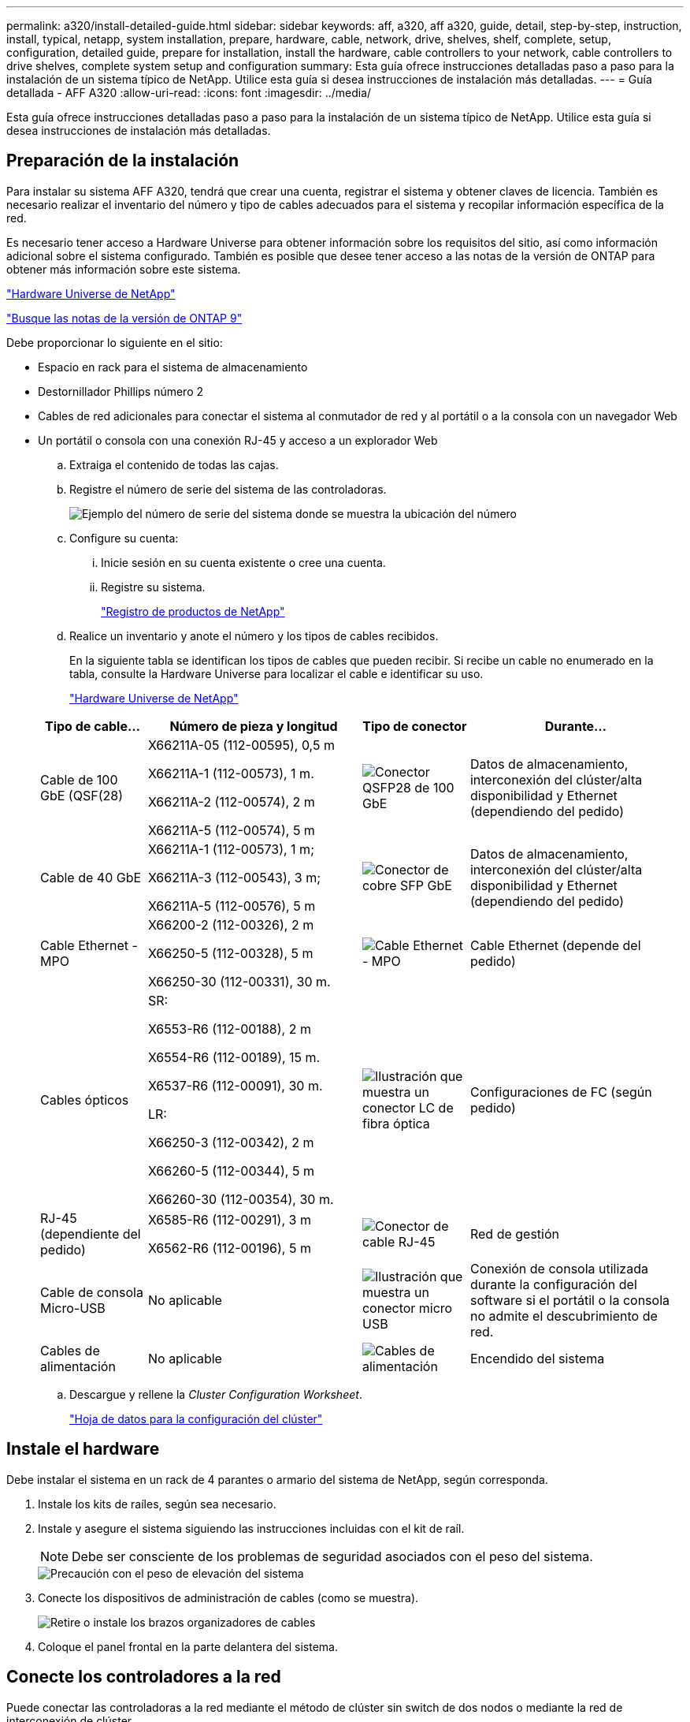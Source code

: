 ---
permalink: a320/install-detailed-guide.html 
sidebar: sidebar 
keywords: aff, a320, aff a320, guide, detail, step-by-step, instruction, install, typical, netapp, system installation, prepare, hardware, cable, network, drive, shelves, shelf, complete, setup, configuration, detailed guide, prepare for installation, install the hardware, cable controllers to your network, cable controllers to drive shelves, complete system setup and configuration 
summary: Esta guía ofrece instrucciones detalladas paso a paso para la instalación de un sistema típico de NetApp. Utilice esta guía si desea instrucciones de instalación más detalladas. 
---
= Guía detallada - AFF A320
:allow-uri-read: 
:icons: font
:imagesdir: ../media/


[role="lead"]
Esta guía ofrece instrucciones detalladas paso a paso para la instalación de un sistema típico de NetApp. Utilice esta guía si desea instrucciones de instalación más detalladas.



== Preparación de la instalación

Para instalar su sistema AFF A320, tendrá que crear una cuenta, registrar el sistema y obtener claves de licencia. También es necesario realizar el inventario del número y tipo de cables adecuados para el sistema y recopilar información específica de la red.

Es necesario tener acceso a Hardware Universe para obtener información sobre los requisitos del sitio, así como información adicional sobre el sistema configurado. También es posible que desee tener acceso a las notas de la versión de ONTAP para obtener más información sobre este sistema.

https://hwu.netapp.com["Hardware Universe de NetApp"]

http://mysupport.netapp.com/documentation/productlibrary/index.html?productID=62286["Busque las notas de la versión de ONTAP 9"]

Debe proporcionar lo siguiente en el sitio:

* Espacio en rack para el sistema de almacenamiento
* Destornillador Phillips número 2
* Cables de red adicionales para conectar el sistema al conmutador de red y al portátil o a la consola con un navegador Web
* Un portátil o consola con una conexión RJ-45 y acceso a un explorador Web
+
.. Extraiga el contenido de todas las cajas.
.. Registre el número de serie del sistema de las controladoras.
+
image::../media/drw_ssn_label.png[Ejemplo del número de serie del sistema donde se muestra la ubicación del número]

.. Configure su cuenta:
+
... Inicie sesión en su cuenta existente o cree una cuenta.
... Registre su sistema.
+
https://mysupport.netapp.com/eservice/registerSNoAction.do?moduleName=RegisterMyProduct["Registro de productos de NetApp"]



.. Realice un inventario y anote el número y los tipos de cables recibidos.
+
En la siguiente tabla se identifican los tipos de cables que pueden recibir. Si recibe un cable no enumerado en la tabla, consulte la Hardware Universe para localizar el cable e identificar su uso.

+
https://hwu.netapp.com["Hardware Universe de NetApp"]

+
[cols="1,2,1,2"]
|===
| Tipo de cable... | Número de pieza y longitud | Tipo de conector | Durante... 


 a| 
Cable de 100 GbE (QSF(28)
 a| 
X66211A-05 (112-00595), 0,5 m

X66211A-1 (112-00573), 1 m.

X66211A-2 (112-00574), 2 m

X66211A-5 (112-00574), 5 m
 a| 
image:../media/oie_cable100_gbe_qsfp28.png["Conector QSFP28 de 100 GbE"]
 a| 
Datos de almacenamiento, interconexión del clúster/alta disponibilidad y Ethernet (dependiendo del pedido)



 a| 
Cable de 40 GbE
 a| 
X66211A-1 (112-00573), 1 m;

X66211A-3 (112-00543), 3 m;

X66211A-5 (112-00576), 5 m
 a| 
image:../media/oie_cable_sfp_gbe_copper.png["Conector de cobre SFP GbE"]
 a| 
Datos de almacenamiento, interconexión del clúster/alta disponibilidad y Ethernet (dependiendo del pedido)



 a| 
Cable Ethernet - MPO
 a| 
X66200-2 (112-00326), 2 m

X66250-5 (112-00328), 5 m

X66250-30 (112-00331), 30 m.
 a| 
image:../media/oie_cable_etherned_mpo.png["Cable Ethernet - MPO"]
 a| 
Cable Ethernet (depende del pedido)



 a| 
Cables ópticos
 a| 
SR:

X6553-R6 (112-00188), 2 m

X6554-R6 (112-00189), 15 m.

X6537-R6 (112-00091), 30 m.

LR:

X66250-3 (112-00342), 2 m

X66260-5 (112-00344), 5 m

X66260-30 (112-00354), 30 m.
 a| 
image:../media/oie_cable_fiber_lc_connector.png["Ilustración que muestra un conector LC de fibra óptica"]
 a| 
Configuraciones de FC (según pedido)



 a| 
RJ-45 (dependiente del pedido)
 a| 
X6585-R6 (112-00291), 3 m

X6562-R6 (112-00196), 5 m
 a| 
image:../media/oie_cable_rj45.png["Conector de cable RJ-45"]
 a| 
Red de gestión



 a| 
Cable de consola Micro-USB
 a| 
No aplicable
 a| 
image:../media/oie_cable_micro_usb.png["Ilustración que muestra un conector micro USB"]
 a| 
Conexión de consola utilizada durante la configuración del software si el portátil o la consola no admite el descubrimiento de red.



 a| 
Cables de alimentación
 a| 
No aplicable
 a| 
image:../media/oie_cable_power.png["Cables de alimentación"]
 a| 
Encendido del sistema

|===
.. Descargue y rellene la _Cluster Configuration Worksheet_.
+
https://library.netapp.com/ecm/ecm_download_file/ECMLP2839002["Hoja de datos para la configuración del clúster"]







== Instale el hardware

Debe instalar el sistema en un rack de 4 parantes o armario del sistema de NetApp, según corresponda.

. Instale los kits de raíles, según sea necesario.
. Instale y asegure el sistema siguiendo las instrucciones incluidas con el kit de raíl.
+

NOTE: Debe ser consciente de los problemas de seguridad asociados con el peso del sistema.

+
image::../media/drw_a320_weight_label.png[Precaución con el peso de elevación del sistema]

. Conecte los dispositivos de administración de cables (como se muestra).
+
image::../media/drw_a320_cable_management_arms.png[Retire o instale los brazos organizadores de cables]

. Coloque el panel frontal en la parte delantera del sistema.




== Conecte los controladores a la red

Puede conectar las controladoras a la red mediante el método de clúster sin switch de dos nodos o mediante la red de interconexión de clúster.



=== Opción 1: Conecte el cable de un clúster sin switch de dos nodos

Los puertos de datos opcionales, las tarjetas NIC opcionales y los puertos de gestión de los módulos de la controladora se conectan a los switches. Los puertos de interconexión de clúster/alta disponibilidad se cablean en ambos módulos de controladoras.

Debe haberse puesto en contacto con el administrador de red para obtener información sobre la conexión del sistema a los switches.

Asegúrese de comprobar que la flecha de la ilustración tenga la orientación correcta de la lengüeta de extracción del conector del cable.

image::../media/oie_cable_pull_tab_up.png[Conector de cable con lengüeta en la parte superior]


NOTE: Al insertar el conector, debería sentir que hace clic en su lugar; si no cree que hace clic, quítelo, gírelo y vuelva a intentarlo.

. Se puede usar la ilustración o las instrucciones paso a paso para completar el cableado entre las controladoras y los switches:
+
image::../media/drw_a320_tnsc_network_cabling_composite_animated_gif.png[Compuesto de cableado de clústeres de dos nodos sin switches]

+
[cols="1,2"]
|===
| Paso | Lleve a cabo cada módulo de la controladora 


 a| 
image:../media/oie_legend_icon_1_lg.png["Paso 1"]
 a| 
Conecte los cables de los puertos de clúster/alta disponibilidad entre sí mediante el cable de 100 GbE (QSFP28):

** e0a a e0a
** e0d a e0d image:../media/drw_a320_tnsc_cluster_ha_connection_step1a.png["Un clúster de dos nodos sin switches conecta las conexiones del clúster-alta disponibilidad"]




 a| 
image:../media/oie_legend_icon_2_o.png["Paso 2"]
 a| 
Si va a utilizar los puertos incorporados para una conexión de red de datos, conecte los cables de 100 GbE o 40 GbE a los switches de red de datos adecuados:

** e0g y e0h image:../media/drw_a320_onboard_data_connection_step2.png["Conecte las conexiones de red de datos integradas"]




 a| 
image:../media/oie_legend_icon_3_dr.png["Paso 3"]
 a| 
Si está utilizando las tarjetas NIC para las conexiones Ethernet o FC, conecte las tarjetas NIC a los conmutadores correspondientes:

image::../media/drw_a320_nic_connections_step3.png[Clúster de dos nodos sin switches conectan las NIC]



 a| 
image:../media/oie_legend_icon_4_lp.png["Paso 4"]
 a| 
Conecte los puertos e0M a los switches de red de gestión mediante los cables RJ45.

image:../media/drw_a320_management_port_connection_step4.png["Conecte el puerto de gestión"]



 a| 
image:../media/oie_legend_icon_attn_symbol.png["Símbolo de atención"]
 a| 
NO enchufe los cables de alimentación en este momento.

|===
. Conecte los cables de almacenamiento: <<Conecte los controladores a las bandejas de unidades>>




=== Opción 2: Cableado de un clúster de switches

Los puertos de datos opcionales, las tarjetas NIC opcionales y los puertos de gestión de los módulos de la controladora se conectan a los switches. Los puertos de interconexión de clúster/alta disponibilidad se cablean al switch cluster/ha.

Debe haberse puesto en contacto con el administrador de red para obtener información sobre la conexión del sistema a los switches.

Asegúrese de comprobar que la flecha de la ilustración tenga la orientación correcta de la lengüeta de extracción del conector del cable.

image::../media/oie_cable_pull_tab_up.png[Conector de cable con lengüeta en la parte superior]


NOTE: Al insertar el conector, debería sentir que hace clic en su lugar; si no cree que hace clic, quítelo, gírelo y vuelva a intentarlo.

. Se puede usar la ilustración o las instrucciones paso a paso para completar el cableado entre las controladoras y los switches:
+
image::../media/drw_a320_switched_network_cabling_composite_animated_GIF.png[Compuesto de cableado de cluster conmutado]

+
[cols="1,3"]
|===
| Paso | Lleve a cabo cada módulo de la controladora 


 a| 
image:../media/oie_legend_icon_1_lg.png["Paso 1"]
 a| 
Conecte los puertos del clúster/ha al switch del clúster/ha con el cable 100 GbE (QSFP28):

** E0a en ambas controladoras en el switch de clúster/alta disponibilidad
** e0d en ambas controladoras hasta el clúster/switch de alta disponibilidad image:../media/drw_a320_switched_cluster_ha_connection_step1b.png["Conexiones conmutadas de clúster-HA"]




 a| 
image:../media/oie_legend_icon_2_o.png["Paso 2"]
 a| 
Si va a utilizar los puertos incorporados para una conexión de red de datos, conecte los cables de 100 GbE o 40 GbE a los switches de red de datos adecuados:

** e0g y e0h image:../media/drw_a320_onboard_data_connection_step2.png["Conexiones de red integradas en clúster conmutadas"]




 a| 
image:../media/oie_legend_icon_3_dr.png["Paso 3"]
 a| 
Si está utilizando las tarjetas NIC para las conexiones Ethernet o FC, conecte las tarjetas NIC a los conmutadores correspondientes:

image::../media/drw_a320_nic_connections_step3.png[Conexiones de red del clúster conmutadas]



 a| 
image:../media/oie_legend_icon_4_lp.png["Paso 4"]
 a| 
Conecte los puertos e0M a los switches de red de gestión mediante los cables RJ45.

image:../media/drw_a320_management_port_connection_step4.png["Conexiones de red de gestión del clúster conmutadas"]



 a| 
image:../media/oie_legend_icon_attn_symbol.png["Símbolo de atención"]
 a| 
NO enchufe los cables de alimentación en este momento.

|===
. Conecte los cables de almacenamiento: <<Conecte los controladores a las bandejas de unidades>>




== Conecte los controladores a las bandejas de unidades

Debe cablear las controladoras a las bandejas con los puertos de almacenamiento internos.



=== Opción 1: Conecte las controladoras a una bandeja de unidades única

Debe cablear cada controladora a los módulos NSM de la bandeja de unidades NS224.

Asegúrese de comprobar que la flecha de la ilustración tenga la orientación correcta de la lengüeta de extracción del conector del cable.

image::../media/oie_cable_pull_tab_up.png[Conector de cable con lengüeta en la parte superior]


NOTE: Al insertar el conector, debería sentir que hace clic en su lugar; si no cree que hace clic, quítelo, gírelo y vuelva a intentarlo.

. Puede usar la ilustración o las instrucciones paso a paso para cablear las controladoras a una sola bandeja.
+
image::../media/drw_a320_single_shelf_connections_animated_gif.png[Compuesto de cableado de bandeja de unidades únicas]

+
[cols="1,3"]
|===
| Paso | Lleve a cabo cada módulo de la controladora 


 a| 
image:../media/oie_legend_icon_1_mb.png["Número de llamada 1"]
 a| 
Conecte el cable de la controladora A a la bandeja image:../media/drw_a320_storage_cabling_controller_a_single_shelf.png["Conecte la controladora A a la bandeja"]



 a| 
image:../media/oie_legend_icon_2_lo.png["Número de llamada 2"]
 a| 
Conecte el cable de la controladora B a la bandeja: image:../media/drw_a320_storage_cabling_controller_b_single_shelf.png["Conecte la controladora B a una única bandeja"]

|===
. Para completar la configuración del sistema, consulte <<Completar la configuración y los ajustes del sistema>>




=== Opción 2: Conecte las controladoras a dos bandejas de unidades

Debe cablear cada controladora a los módulos NSM de ambas bandejas de unidades NS224.

Asegúrese de comprobar que la flecha de la ilustración tenga la orientación correcta de la lengüeta de extracción del conector del cable.

image::../media/oie_cable_pull_tab_up.png[Conector de cable con lengüeta en la parte superior]


NOTE: Al insertar el conector, debería sentir que hace clic en su lugar; si no cree que hace clic, quítelo, gírelo y vuelva a intentarlo.

. Puede usar la siguiente ilustración o los pasos escritos para conectar las controladoras a dos bandejas de unidades.
+
image::../media/drw_a320_2_shevles_cabling_animated_gif.png[Animación de conectar el cable de dos bandejas]

+
[cols="1-3"]
|===
| Paso | Lleve a cabo cada módulo de la controladora 


 a| 
image:../media/oie_legend_icon_1_mb.png["Número de llamada 1"]
 a| 
Conecte la controladora A a las bandejas: image:../media/drw_a320_2_shelves_cabling_controller_a.png["Conecte dos bandejas a la controladora A."]



 a| 
image:../media/oie_legend_icon_2_lo.png["Número de llamada 2"]
 a| 
Conecte la controladora B a las bandejas: image:../media/drw_a320_2_shelves_cabling_controller_b.png["Conecte las cajas de teo al controlador b"]

|===
. Para completar la configuración del sistema, consulte <<Completar la configuración y los ajustes del sistema>>




== Completar la configuración y los ajustes del sistema

Puede completar la instalación y configuración del sistema mediante la detección de clústeres mediante una sola conexión al switch y el portátil, o bien conectarse directamente a una controladora del sistema y luego conectarse al switch de gestión.



=== Opción 1: Completar la configuración y la configuración del sistema si la detección de redes está activada

Si tiene la detección de red habilitada en el portátil, puede completar la configuración y la instalación del sistema mediante la detección automática del clúster.

. Enchufe los cables de alimentación a las fuentes de alimentación de la controladora y luego conéctelos a fuentes de alimentación de diferentes circuitos.
+
El sistema comienza a iniciarse. El arranque inicial puede tardar hasta ocho minutos

. Asegúrese de que el ordenador portátil tiene activado el descubrimiento de red.
+
Consulte la ayuda en línea de su portátil para obtener más información.

. Utilice la siguiente animación para conectar el portátil al conmutador de administración.
+
.Animación: Conecte el portátil al conmutador de administración
video::d61f983e-f911-4b76-8b3a-ab1b0066909b[panopto]
. Seleccione un icono de ONTAP que aparece para detectar:
+
image::../media/drw_autodiscovery_controler_select.png[Seleccione un icono de ONTAP]

+
.. Abra el Explorador de archivos .
.. Haga clic en red en el panel izquierdo.
.. Haga clic con el botón derecho del ratón y seleccione Actualizar.
.. Haga doble clic en el icono de ONTAP y acepte los certificados que aparecen en la pantalla.
+

NOTE: XXXXX es el número de serie del sistema para el nodo de destino.

+
Se abrirá System Manager.



. Utilice la configuración guiada de System Manager para configurar el sistema con los datos recogidos en la _Guía de configuración de ONTAP_ de NetApp.
+
https://library.netapp.com/ecm/ecm_download_file/ECMLP2862613["Guía de configuración de ONTAP"]

. Compruebe el estado del sistema ejecutando Config Advisor.
. Después de completar la configuración inicial, vaya a la https://www.netapp.com/data-management/oncommand-system-documentation/["Recursos de documentación de ONTAP  ONTAP System Manager"] Página para obtener información sobre cómo configurar las funciones adicionales en ONTAP.




=== Opción 2: Completar la configuración y la configuración del sistema si la detección de red no está activada

Si el descubrimiento de red no está activado en el portátil, debe completar la configuración y la configuración mediante esta tarea.

. Conecte y configure el portátil o la consola:
+
.. Ajuste el puerto de la consola del portátil o de la consola en 115,200 baudios con N-8-1.
+

NOTE: Consulte la ayuda en línea del portátil o de la consola para saber cómo configurar el puerto de la consola.

.. Conecte el cable de consola al portátil o a la consola mediante el cable de consola incluido con el sistema y, a continuación, conecte el portátil al conmutador de administración de la subred de administración.
+
image::../media/drw_a320_laptop_to_switch_and_controller.png[Conecte el portátil al switch de subred de administración]

.. Asigne una dirección TCP/IP al portátil o consola, utilizando una que esté en la subred de gestión.


. Utilice la animación siguiente para establecer uno o varios ID de bandeja de unidades:
+
.Animación: Configure los identificadores de las bandejas de unidades
video::c600f366-4d30-481a-89d9-ab1b0066589b[panopto]
. Enchufe los cables de alimentación a las fuentes de alimentación de la controladora y luego conéctelos a fuentes de alimentación de diferentes circuitos.
+
El sistema comienza a iniciarse. El arranque inicial puede tardar hasta ocho minutos

. Asigne una dirección IP de gestión de nodos inicial a uno de los nodos.
+
[cols="1,3"]
|===
| Si la red de gestión tiene DHCP... | Realice lo siguiente... 


 a| 
Configurado
 a| 
Registre la dirección IP asignada a las nuevas controladoras.



 a| 
No configurado
 a| 
.. Abra una sesión de consola mediante PuTTY, un servidor terminal o el equivalente para su entorno.
+

NOTE: Si no sabe cómo configurar PuTTY, compruebe la ayuda en línea del ordenador portátil o de la consola.

.. Introduzca la dirección IP de administración cuando se lo solicite el script.


|===
. Mediante System Manager en el portátil o la consola, configure su clúster:
+
.. Dirija su navegador a la dirección IP de gestión de nodos.
+

NOTE: El formato de la dirección es +https://x.x.x.x+.

.. Configure el sistema con los datos recogidos en la _Guía de configuración de ONTAP_ de NetApp.
+
https://library.netapp.com/ecm/ecm_download_file/ECMLP2862613["Guía de configuración de ONTAP"]



. Compruebe el estado del sistema ejecutando Config Advisor.
. Después de completar la configuración inicial, vaya a la https://www.netapp.com/data-management/oncommand-system-documentation/["Recursos de documentación de ONTAP  ONTAP System Manager"] Página para obtener información sobre cómo configurar las funciones adicionales en ONTAP.

